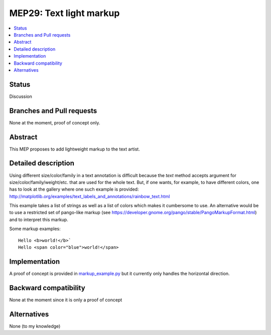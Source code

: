 =========================
 MEP29: Text light markup
=========================

.. contents::
   :local:


Status
======

Discussion


Branches and Pull requests
==========================

None at the moment, proof of concept only.

Abstract
========

This MEP proposes to add lightweight markup to the text artist.

Detailed description
====================

Using different size/color/family in a text annotation is difficult because the
`text` method accepts argument for size/color/family/weight/etc. that are used
for the whole text. But, if one wants, for example, to have different colors,
one has to look at the gallery where one such example is provided:
http://matplotlib.org/examples/text_labels_and_annotations/rainbow_text.html

This example takes a list of strings as well as a list of colors which makes it
cumbersome to use. An alternative would be to use a restricted set of pango-like markup (see https://developer.gnome.org/pango/stable/PangoMarkupFormat.html) and to interpret this markup.

Some markup examples::

   Hello <b>world!</b>`
   Hello <span color="blue">world!</span>


Implementation
==============

A proof of concept is provided in `markup_example.py <https://github.com/rougier/matplotlib/blob/markup/examples/text_labels_and_annotations/markup.py>`_ but it currently only handles the horizontal direction.


Backward compatibility
======================

None at the moment since it is only a proof of concept

Alternatives
============

None (to my knowledge)
